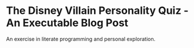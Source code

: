 * The Disney Villain Personality Quiz - An Executable Blog Post
An exercise in literate programming and personal exploration.
